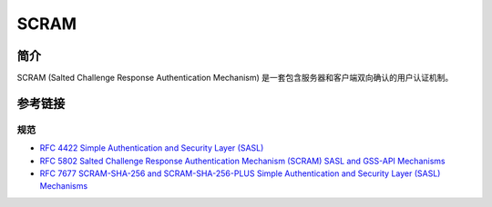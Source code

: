 SCRAM
========================================

简介
----------------------------------------
SCRAM (Salted Challenge Response Authentication Mechanism) 是一套包含服务器和客户端双向确认的用户认证机制。

参考链接
----------------------------------------

规范
~~~~~~~~~~~~~~~~~~~~~~~~~~~~~~~~~~~~~~~~
- `RFC 4422 Simple Authentication and Security Layer (SASL) <https://tools.ietf.org/html/rfc4422>`_
- `RFC 5802 Salted Challenge Response Authentication Mechanism (SCRAM) SASL and GSS-API Mechanisms <https://tools.ietf.org/html/rfc5802>`_
- `RFC 7677 SCRAM-SHA-256 and SCRAM-SHA-256-PLUS Simple Authentication and Security Layer (SASL) Mechanisms <https://tools.ietf.org/html/rfc7677>`_
